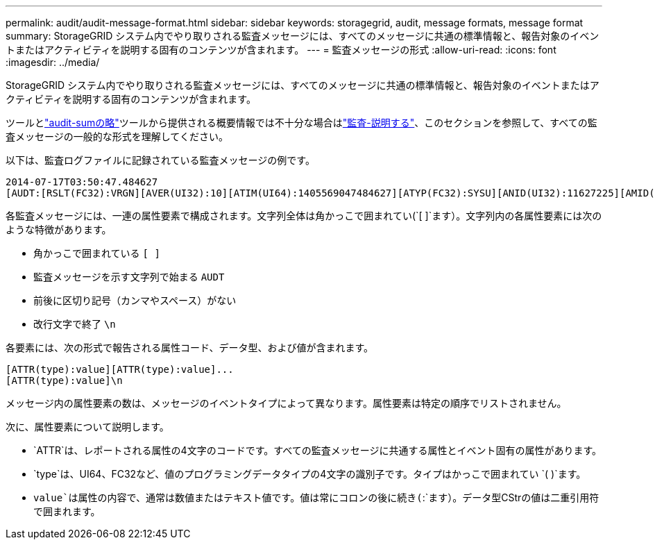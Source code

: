 ---
permalink: audit/audit-message-format.html 
sidebar: sidebar 
keywords: storagegrid, audit, message formats, message format 
summary: StorageGRID システム内でやり取りされる監査メッセージには、すべてのメッセージに共通の標準情報と、報告対象のイベントまたはアクティビティを説明する固有のコンテンツが含まれます。 
---
= 監査メッセージの形式
:allow-uri-read: 
:icons: font
:imagesdir: ../media/


[role="lead"]
StorageGRID システム内でやり取りされる監査メッセージには、すべてのメッセージに共通の標準情報と、報告対象のイベントまたはアクティビティを説明する固有のコンテンツが含まれます。

ツールとlink:using-audit-sum-tool.html["audit-sumの略"]ツールから提供される概要情報では不十分な場合はlink:using-audit-explain-tool.html["監査-説明する"]、このセクションを参照して、すべての監査メッセージの一般的な形式を理解してください。

以下は、監査ログファイルに記録されている監査メッセージの例です。

[listing]
----
2014-07-17T03:50:47.484627
[AUDT:[RSLT(FC32):VRGN][AVER(UI32):10][ATIM(UI64):1405569047484627][ATYP(FC32):SYSU][ANID(UI32):11627225][AMID(FC32):ARNI][ATID(UI64):9445736326500603516]]
----
各監査メッセージには、一連の属性要素で構成されます。文字列全体は角かっこで囲まれてい(`[ ]`ます）。文字列内の各属性要素には次のような特徴があります。

* 角かっこで囲まれている `[ ]`
* 監査メッセージを示す文字列で始まる `AUDT`
* 前後に区切り記号（カンマやスペース）がない
* 改行文字で終了 `\n`


各要素には、次の形式で報告される属性コード、データ型、および値が含まれます。

[listing]
----
[ATTR(type):value][ATTR(type):value]...
[ATTR(type):value]\n
----
メッセージ内の属性要素の数は、メッセージのイベントタイプによって異なります。属性要素は特定の順序でリストされません。

次に、属性要素について説明します。

* `ATTR`は、レポートされる属性の4文字のコードです。すべての監査メッセージに共通する属性とイベント固有の属性があります。
* `type`は、UI64、FC32など、値のプログラミングデータタイプの4文字の識別子です。タイプはかっこで囲まれてい `( )`ます。
* `value`は属性の内容で、通常は数値またはテキスト値です。値は常にコロンの後に続き(`:`ます）。データ型CStrの値は二重引用符で囲まれます。

